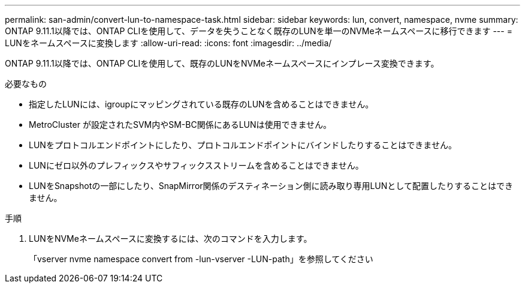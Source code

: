 ---
permalink: san-admin/convert-lun-to-namespace-task.html 
sidebar: sidebar 
keywords: lun, convert, namespace, nvme 
summary: ONTAP 9.11.1以降では、ONTAP CLIを使用して、データを失うことなく既存のLUNを単一のNVMeネームスペースに移行できます 
---
= LUNをネームスペースに変換します
:allow-uri-read: 
:icons: font
:imagesdir: ../media/


[role="lead"]
ONTAP 9.11.1以降では、ONTAP CLIを使用して、既存のLUNをNVMeネームスペースにインプレース変換できます。

.必要なもの
* 指定したLUNには、igroupにマッピングされている既存のLUNを含めることはできません。
* MetroCluster が設定されたSVM内やSM-BC関係にあるLUNは使用できません。
* LUNをプロトコルエンドポイントにしたり、プロトコルエンドポイントにバインドしたりすることはできません。
* LUNにゼロ以外のプレフィックスやサフィックスストリームを含めることはできません。
* LUNをSnapshotの一部にしたり、SnapMirror関係のデスティネーション側に読み取り専用LUNとして配置したりすることはできません。


.手順
. LUNをNVMeネームスペースに変換するには、次のコマンドを入力します。
+
「vserver nvme namespace convert from -lun-vserver -LUN-path」を参照してください


